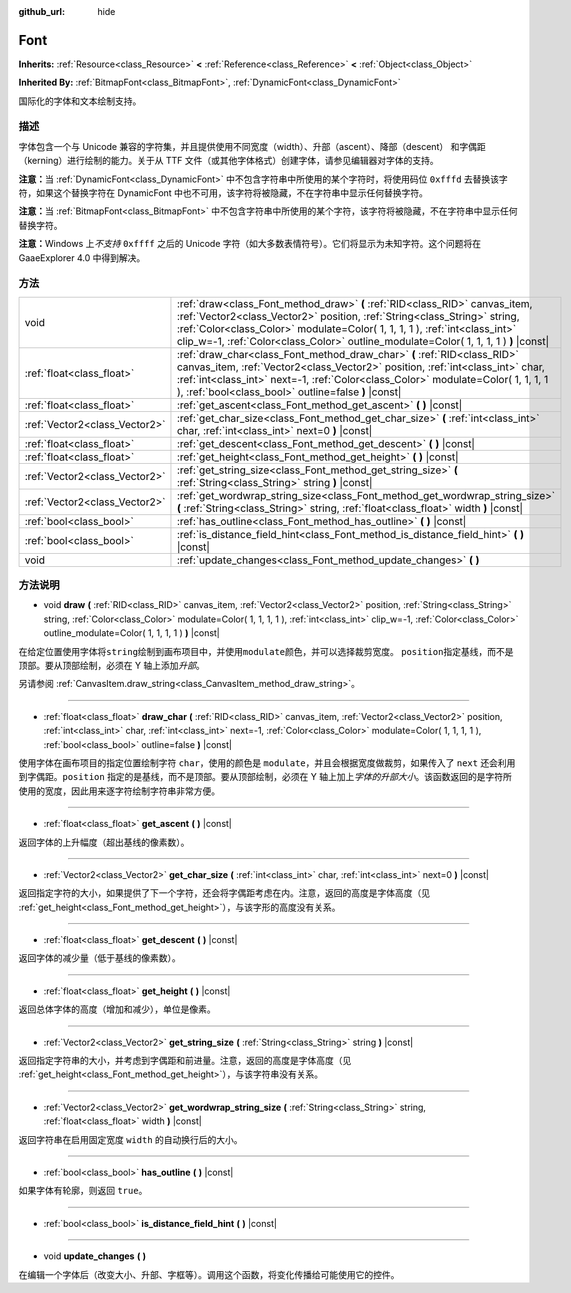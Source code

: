 :github_url: hide

.. Generated automatically by doc/tools/make_rst.py in GaaeExplorer's source tree.
.. DO NOT EDIT THIS FILE, but the Font.xml source instead.
.. The source is found in doc/classes or modules/<name>/doc_classes.

.. _class_Font:

Font
====

**Inherits:** :ref:`Resource<class_Resource>` **<** :ref:`Reference<class_Reference>` **<** :ref:`Object<class_Object>`

**Inherited By:** :ref:`BitmapFont<class_BitmapFont>`, :ref:`DynamicFont<class_DynamicFont>`

国际化的字体和文本绘制支持。

描述
----

字体包含一个与 Unicode 兼容的字符集，并且提供使用不同宽度（width）、升部（ascent）、降部（descent） 和字偶距（kerning）进行绘制的能力。关于从 TTF 文件（或其他字体格式）创建字体，请参见编辑器对字体的支持。

\ **注意：**\ 当 :ref:`DynamicFont<class_DynamicFont>` 中不包含字符串中所使用的某个字符时，将使用码位 ``0xfffd`` 去替换该字符，如果这个替换字符在 DynamicFont 中也不可用，该字符将被隐藏，不在字符串中显示任何替换字符。

\ **注意：**\ 当 :ref:`BitmapFont<class_BitmapFont>` 中不包含字符串中所使用的某个字符，该字符将被隐藏，不在字符串中显示任何替换字符。

\ **注意：**\ Windows 上\ *不支持* ``0xffff`` 之后的 Unicode 字符（如大多数表情符号）。它们将显示为未知字符。这个问题将在 GaaeExplorer 4.0 中得到解决。

方法
----

+-------------------------------+--------------------------------------------------------------------------------------------------------------------------------------------------------------------------------------------------------------------------------------------------------------------------------------------------------------------------------+
| void                          | :ref:`draw<class_Font_method_draw>` **(** :ref:`RID<class_RID>` canvas_item, :ref:`Vector2<class_Vector2>` position, :ref:`String<class_String>` string, :ref:`Color<class_Color>` modulate=Color( 1, 1, 1, 1 ), :ref:`int<class_int>` clip_w=-1, :ref:`Color<class_Color>` outline_modulate=Color( 1, 1, 1, 1 ) **)** |const| |
+-------------------------------+--------------------------------------------------------------------------------------------------------------------------------------------------------------------------------------------------------------------------------------------------------------------------------------------------------------------------------+
| :ref:`float<class_float>`     | :ref:`draw_char<class_Font_method_draw_char>` **(** :ref:`RID<class_RID>` canvas_item, :ref:`Vector2<class_Vector2>` position, :ref:`int<class_int>` char, :ref:`int<class_int>` next=-1, :ref:`Color<class_Color>` modulate=Color( 1, 1, 1, 1 ), :ref:`bool<class_bool>` outline=false **)** |const|                          |
+-------------------------------+--------------------------------------------------------------------------------------------------------------------------------------------------------------------------------------------------------------------------------------------------------------------------------------------------------------------------------+
| :ref:`float<class_float>`     | :ref:`get_ascent<class_Font_method_get_ascent>` **(** **)** |const|                                                                                                                                                                                                                                                            |
+-------------------------------+--------------------------------------------------------------------------------------------------------------------------------------------------------------------------------------------------------------------------------------------------------------------------------------------------------------------------------+
| :ref:`Vector2<class_Vector2>` | :ref:`get_char_size<class_Font_method_get_char_size>` **(** :ref:`int<class_int>` char, :ref:`int<class_int>` next=0 **)** |const|                                                                                                                                                                                             |
+-------------------------------+--------------------------------------------------------------------------------------------------------------------------------------------------------------------------------------------------------------------------------------------------------------------------------------------------------------------------------+
| :ref:`float<class_float>`     | :ref:`get_descent<class_Font_method_get_descent>` **(** **)** |const|                                                                                                                                                                                                                                                          |
+-------------------------------+--------------------------------------------------------------------------------------------------------------------------------------------------------------------------------------------------------------------------------------------------------------------------------------------------------------------------------+
| :ref:`float<class_float>`     | :ref:`get_height<class_Font_method_get_height>` **(** **)** |const|                                                                                                                                                                                                                                                            |
+-------------------------------+--------------------------------------------------------------------------------------------------------------------------------------------------------------------------------------------------------------------------------------------------------------------------------------------------------------------------------+
| :ref:`Vector2<class_Vector2>` | :ref:`get_string_size<class_Font_method_get_string_size>` **(** :ref:`String<class_String>` string **)** |const|                                                                                                                                                                                                               |
+-------------------------------+--------------------------------------------------------------------------------------------------------------------------------------------------------------------------------------------------------------------------------------------------------------------------------------------------------------------------------+
| :ref:`Vector2<class_Vector2>` | :ref:`get_wordwrap_string_size<class_Font_method_get_wordwrap_string_size>` **(** :ref:`String<class_String>` string, :ref:`float<class_float>` width **)** |const|                                                                                                                                                            |
+-------------------------------+--------------------------------------------------------------------------------------------------------------------------------------------------------------------------------------------------------------------------------------------------------------------------------------------------------------------------------+
| :ref:`bool<class_bool>`       | :ref:`has_outline<class_Font_method_has_outline>` **(** **)** |const|                                                                                                                                                                                                                                                          |
+-------------------------------+--------------------------------------------------------------------------------------------------------------------------------------------------------------------------------------------------------------------------------------------------------------------------------------------------------------------------------+
| :ref:`bool<class_bool>`       | :ref:`is_distance_field_hint<class_Font_method_is_distance_field_hint>` **(** **)** |const|                                                                                                                                                                                                                                    |
+-------------------------------+--------------------------------------------------------------------------------------------------------------------------------------------------------------------------------------------------------------------------------------------------------------------------------------------------------------------------------+
| void                          | :ref:`update_changes<class_Font_method_update_changes>` **(** **)**                                                                                                                                                                                                                                                            |
+-------------------------------+--------------------------------------------------------------------------------------------------------------------------------------------------------------------------------------------------------------------------------------------------------------------------------------------------------------------------------+

方法说明
--------

.. _class_Font_method_draw:

- void **draw** **(** :ref:`RID<class_RID>` canvas_item, :ref:`Vector2<class_Vector2>` position, :ref:`String<class_String>` string, :ref:`Color<class_Color>` modulate=Color( 1, 1, 1, 1 ), :ref:`int<class_int>` clip_w=-1, :ref:`Color<class_Color>` outline_modulate=Color( 1, 1, 1, 1 ) **)** |const|

在给定位置使用字体将\ ``string``\ 绘制到画布项目中，并使用\ ``modulate``\ 颜色，并可以选择裁剪宽度。 ``position``\ 指定基线，而不是顶部。要从顶部绘制，必须在 Y 轴上添加\ *升部*\ 。

另请参阅 :ref:`CanvasItem.draw_string<class_CanvasItem_method_draw_string>`\ 。

----

.. _class_Font_method_draw_char:

- :ref:`float<class_float>` **draw_char** **(** :ref:`RID<class_RID>` canvas_item, :ref:`Vector2<class_Vector2>` position, :ref:`int<class_int>` char, :ref:`int<class_int>` next=-1, :ref:`Color<class_Color>` modulate=Color( 1, 1, 1, 1 ), :ref:`bool<class_bool>` outline=false **)** |const|

使用字体在画布项目的指定位置绘制字符 ``char``\ ，使用的颜色是 ``modulate``\ ，并且会根据宽度做裁剪，如果传入了 ``next`` 还会利用到字偶距。\ ``position`` 指定的是基线，而不是顶部。要从顶部绘制，必须在 Y 轴上加上\ *字体的升部大小*\ 。该函数返回的是字符所使用的宽度，因此用来逐字符绘制字符串非常方便。

----

.. _class_Font_method_get_ascent:

- :ref:`float<class_float>` **get_ascent** **(** **)** |const|

返回字体的上升幅度（超出基线的像素数）。

----

.. _class_Font_method_get_char_size:

- :ref:`Vector2<class_Vector2>` **get_char_size** **(** :ref:`int<class_int>` char, :ref:`int<class_int>` next=0 **)** |const|

返回指定字符的大小，如果提供了下一个字符，还会将字偶距考虑在内。注意，返回的高度是字体高度（见 :ref:`get_height<class_Font_method_get_height>`\ ），与该字形的高度没有关系。

----

.. _class_Font_method_get_descent:

- :ref:`float<class_float>` **get_descent** **(** **)** |const|

返回字体的减少量（低于基线的像素数）。

----

.. _class_Font_method_get_height:

- :ref:`float<class_float>` **get_height** **(** **)** |const|

返回总体字体的高度（增加和减少），单位是像素。

----

.. _class_Font_method_get_string_size:

- :ref:`Vector2<class_Vector2>` **get_string_size** **(** :ref:`String<class_String>` string **)** |const|

返回指定字符串的大小，并考虑到字偶距和前进量。注意，返回的高度是字体高度（见 :ref:`get_height<class_Font_method_get_height>`\ ），与该字符串没有关系。

----

.. _class_Font_method_get_wordwrap_string_size:

- :ref:`Vector2<class_Vector2>` **get_wordwrap_string_size** **(** :ref:`String<class_String>` string, :ref:`float<class_float>` width **)** |const|

返回字符串在启用固定宽度 ``width`` 的自动换行后的大小。

----

.. _class_Font_method_has_outline:

- :ref:`bool<class_bool>` **has_outline** **(** **)** |const|

如果字体有轮廓，则返回 ``true``\ 。

----

.. _class_Font_method_is_distance_field_hint:

- :ref:`bool<class_bool>` **is_distance_field_hint** **(** **)** |const|

----

.. _class_Font_method_update_changes:

- void **update_changes** **(** **)**

在编辑一个字体后（改变大小、升部、字框等）。调用这个函数，将变化传播给可能使用它的控件。

.. |virtual| replace:: :abbr:`virtual (This method should typically be overridden by the user to have any effect.)`
.. |const| replace:: :abbr:`const (This method has no side effects. It doesn't modify any of the instance's member variables.)`
.. |vararg| replace:: :abbr:`vararg (This method accepts any number of arguments after the ones described here.)`
